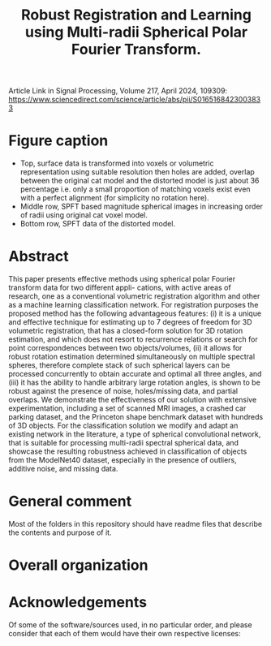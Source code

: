 #+TITLE: Robust Registration and Learning using Multi-radii Spherical Polar Fourier Transform.

Article Link in Signal Processing, Volume 217, April 2024, 109309: https://www.sciencedirect.com/science/article/abs/pii/S0165168423003833

[[file:Figures/SPFTMotivationCat.png]]
[[file:Figures/MotivationCatSPFT.png]]

* Figure caption

- Top, surface data is transformed into voxels or volumetric representation using suitable resolution then holes are added, overlap between the original cat model and the distorted model is just about $36$ percentage i.e. only a small proportion of matching voxels exist even with a perfect alignment (for simplicity no rotation here). 
- Middle row, SPFT based magnitude spherical images in increasing order of radii using original cat voxel model. 
- Bottom row, SPFT data of the distorted model.

* Abstract

This paper presents effective methods using spherical polar Fourier transform data for two different appli-
cations, with active areas of research, one as a conventional volumetric registration algorithm and other as
a machine learning classification network. For registration purposes the proposed method has the following
advantageous features: (i) it is a unique and effective technique for estimating up to 7 degrees of freedom
for 3D volumetric registration, that has a closed-form solution for 3D rotation estimation, and which does not
resort to recurrence relations or search for point correspondences between two objects/volumes, (ii) it allows
for robust rotation estimation determined simultaneously on multiple spectral spheres, therefore complete stack
of such spherical layers can be processed concurrently to obtain accurate and optimal all three angles, and
(iii) it has the ability to handle arbitrary large rotation angles, is shown to be robust against the presence of
noise, holes/missing data, and partial overlaps. We demonstrate the effectiveness of our solution with extensive
experimentation, including a set of scanned MRI images, a crashed car parking dataset, and the Princeton shape
benchmark dataset with hundreds of 3D objects. For the classification solution we modify and adapt an existing
network in the literature, a type of spherical convolutional network, that is suitable for processing multi-radii
spectral spherical data, and showcase the resulting robustness achieved in classification of objects from the
ModelNet40 dataset, especially in the presence of outliers, additive noise, and missing data.


* General comment 
Most of the folders in this repository should have readme files that describe the contents and purpose of it.

* Overall organization

[1] SPFT-ArrayFire has C++ and ArrayFire library code, which is common for both volumetric registration as well as for machine learning, to simply compute the SPFT given volumes. However it is only for the machine learning work, involving tensorflow, python and jupyter   that we had to extract this. 
- Much of the experiments for volumetric registration were conducted in MATLAB where both SPFT and SOFT C/C++ projects had to be interfaced as MEX libraries. 
[2] For Machine Learning:
- ModelNet40 preprocessing contains the scripts necessary to obtain just the magnitude spectrum from multi-radii SPFT. 
- It also contains a helpful script to create tensorflow record that is necessary and used to train and test the classification  network, the slightly modified spherical CNN. Much of the data examples, both in archive as well as the extracted images, had to be erased for the repository, otherwise it was bloating it over many GBs and causing git push unexpected hung-up failures. 
- Common includes some useful and helpful MATLAB scripts extracted from the conventional volumetric registration algorithm for separately visualizing the images in this setting.
- Network used, after all the preprocessing and generation of tfrecords from the juypter notebook, is R-SCNN see external source link below as noted in the paper. 
[3] For Volume Registration:
- SOFT2.0 contains the base C code for computing spherical correlations given two equiangular grids on a single sphere.
- SOFT_MEX is a project that allows for create of MEX file to be used in MATLAB with the registration scripts, this helps in visualizing the correlation results nicely in MATLAB.
- Rotation Estimation folder, take a look at this file TestMySOFTForComparisonPurposes.m
- 3D_SphericalPolarFT_Registration should have many helpful functions and useful scripts, much of it will try to add other folders from https://github.com/syedalamabbas/2D_3D_PolarFourierTransform or MEX_SOFT project that is included.
- Finally, take a look at this file/function ComputeSOFTRotation_SphericalPolarFT


* Acknowledgements

Of some of the software/sources used, in no particular order, and please consider that each of them would have their own respective licenses:

[1] SOFT: SO(3) Fourier Transforms
- Kostelec, P.J., Rockmore, D.N., 2008. Ffts on the rotation group. Journal of Fourier analysis and applications 14, 145-179.
- Kostelec, P.J., 2015. The Soft Package. Retrieved from, http://www.cs.dartmouth.edu/ geelong/soft/.
[2] spherical-cnn
- Esteves, C., Allen-Blanchette, C., Makadia, A., Daniilidis, K., 2018. Learning so (3) equivariant representations with spherical cnns, in: Proceedings of the European Conference on Computer Vision (ECCV), pp. 52-68.
- https://github.com/daniilidis-group/spherical-cnn
[3] R-SCNN
- Mukhaimar, A., Tennakoon, R., Lai, C.Y., Hoseinnezhad, R., Bab-Hadiashar, A., 2022. Robust object classification approach using spherical harmonics. IEEE Access 10, 21541-21553.
- https://github.com/AymanMukh/R-SCNN
[4]  2D_3D_PolarFourierTransform
- Abbas, S.A., Sun, Q., Foroosh, H., 2016. An exact and fast computation of discrete fourier transform for polar and spherical grid. IEEE Transactions on Signal Processing 65, 2033-2048.
- https://github.com/syedalamabbas/2D_3D_PolarFourierTransform
[5] Rotation Estimation
- Althloothi, S., Mahoor, M.H., Voyles, R.M., 2013. A robust method for rotation estimation using spherical harmonics representation. IEEE Transactions on Image Processing 22, 2306-2316.
[6] ModelNet40 dataset 
- Wu, Z., Song, S., Khosla, A., Yu, F., Zhang, L., Tang, X., Xiao, J., 2015. 3d shapenets: A deep representation for volumetric shapes, in: Proceedings of the IEEE conference on computer vision and pattern recognition, pp. 1912-1920.
[7] Princeton Shape Benchmark (PSB)
- Shilane, P., Min, P., Kazhdan, M., Funkhouser, T., 2004. The princeton shape benchmark, in: Proceedings Shape Modeling Applications, 2004., IEEE. pp. 167-178.